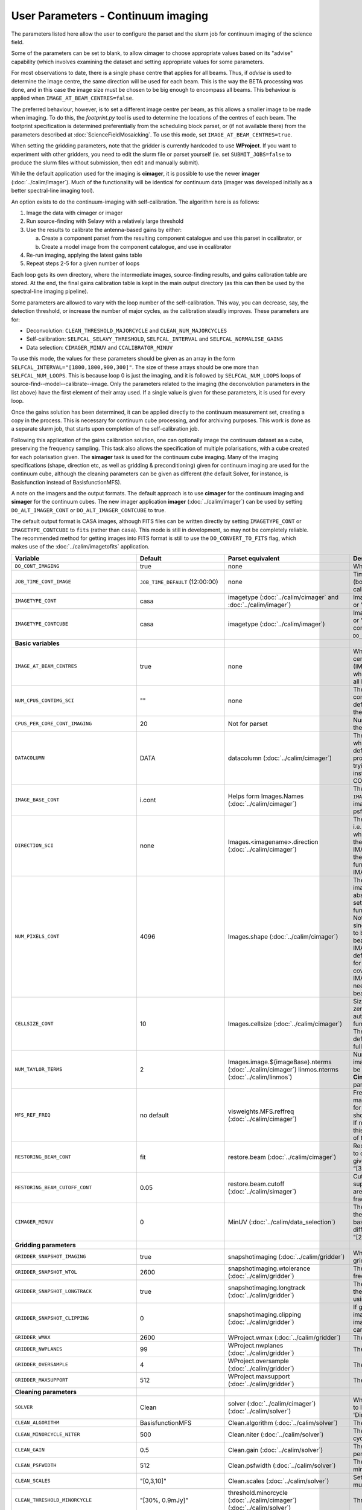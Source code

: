 User Parameters - Continuum imaging
===================================

The parameters listed here allow the user to configure the parset and
the slurm job for continuum imaging of the science field.

Some of the parameters can be set to blank, to allow cimager to choose
appropriate values based on its "advise" capability (which involves
examining the dataset and setting appropriate values for some
parameters.

For most observations to date, there is a single phase centre that
applies for all beams. Thus, if *advise* is used to determine the
image centre, the same direction will be used for each beam. This is
the way the BETA processing was done, and in this case the image size
must be chosen to be big enough to encompass all beams. This behaviour
is applied when ``IMAGE_AT_BEAM_CENTRES=false``.

The preferred behaviour, however, is to set a different image centre
per beam, as this allows a smaller image to be made when imaging. To
do this, the *footprint.py* tool is used to determine the locations of
the centres of each beam. The footprint specification is determined
preferentially from the scheduling block parset, or (if not available
there) from the parameters described at
:doc:`ScienceFieldMosaicking`. To use this mode, set
``IMAGE_AT_BEAM_CENTRES=true``.

When setting the gridding parameters, note that the gridder is
currently hardcoded to use **WProject**.  If you want to experiment
with other gridders, you need to edit the slurm file or parset
yourself (ie. set ``SUBMIT_JOBS=false`` to produce the slurm files
without submission, then edit and manually submit).

While the default application used for the imaging is **cimager**, it
is possible to use the newer **imager** (:doc:`../calim/imager`). Much
of the functionality will be identical for continuum data (imager was
developed initially as a better spectral-line imaging tool).

An option exists to do the continuum-imaging with self-calibration.
The algorithm here is as follows:

1. Image the data with cimager or imager
2. Run source-finding with Selavy with a relatively large threshold
3. Use the results to calibrate the antenna-based gains by either:

   a. Create a component parset from the resulting component catalogue and use this parset in ccalibrator, or
   b. Create a model image from the component catalogue, and use in ccalibrator

4. Re-run imaging, applying the latest gains table
5. Repeat steps 2-5 for a given number of loops

Each loop gets its own directory, where the intermediate images,
source-finding results, and gains calibration table are stored. At the
end, the final gains calibration table is kept in the main output
directory (as this can then be used by the spectral-line imaging
pipeline).

Some parameters are allowed to vary with the loop number of the
self-calibration. This way, you can decrease, say, the detection
threshold, or increase the number of major cycles, as the calibration
steadily improves. These parameters are for:

* Deconvolution: ``CLEAN_THRESHOLD_MAJORCYCLE`` and ``CLEAN_NUM_MAJORCYCLES``
* Self-calibration: ``SELFCAL_SELAVY_THRESHOLD``, ``SELFCAL_INTERVAL``
  and ``SELFCAL_NORMALISE_GAINS``
* Data selection: ``CIMAGER_MINUV`` and ``CCALIBRATOR_MINUV``

To use this mode, the values for these parameters should be given as
an array in the form ``SELFCAL_INTERVAL="[1800,1800,900,300]"``. The
size of these arrays should be one more than
``SELFCAL_NUM_LOOPS``. This is because loop 0 is just the imaging, and
it is followed by ``SELFCAL_NUM_LOOPS`` loops of
source-find--model--calibrate--image. Only the parameters related to
the imaging (the deconvolution parameters in the list above) have
the first element of their array used. If a single value is given for
these parameters, it is used for every loop.

Once the gains solution has been determined, it can be applied
directly to the continuum measurement set, creating a copy in the
process. This is necessary for continuum cube processing, and for
archiving purposes.
This work is done as a separate slurm job, that starts upon
completion of the self-calibration job.

Following this application of the gains calibration solution, one can
optionally image the continuum dataset as a cube, preserving the
frequency sampling. This task also allows the specification of
multiple polarisations, with a cube created for each polarisation
given. The **simager** task is used for the continuum cube
imaging. Many of the imaging specifications (shape, direction etc, as
well as gridding & preconditioning) given for continuum imaging are
used for the continuum cube, although the cleaning parameters can be
given as different (the default Solver, for instance, is Basisfunction
instead of BasisfunctionMFS).


A note on the imagers and the output formats. The default approach is
to use **cimager** for the continuum imaging and **simager** for the
continuum cubes. The new imager application **imager**
(:doc:`../calim/imager`) can be used by setting ``DO_ALT_IMAGER_CONT``
or ``DO_ALT_IMAGER_CONTCUBE`` to true.

The default output format is CASA images, although FITS files can be
written directly by setting ``IMAGETYPE_CONT`` or
``IMAGETYPE_CONTCUBE`` to ``fits`` (rather than ``casa``). This mode
is still in development, so may not be completely reliable. The
recommended method for getting images into FITS format is still to use
the ``DO_CONVERT_TO_FITS`` flag, which makes use of the
:doc:`../calim/imagetofits` application.


+--------------------------------------------+---------------------------------+--------------------------------------------------------+--------------------------------------------------------------+
| Variable                                   | Default                         | Parset equivalent                                      | Description                                                  |
+============================================+=================================+========================================================+==============================================================+
| ``DO_CONT_IMAGING``                        | true                            | none                                                   | Whether to image the science MS                              |
+--------------------------------------------+---------------------------------+--------------------------------------------------------+--------------------------------------------------------------+
| ``JOB_TIME_CONT_IMAGE``                    | ``JOB_TIME_DEFAULT`` (12:00:00) | none                                                   | Time request for imaging the continuum (both types - with and|
|                                            |                                 |                                                        | without self-calibration)                                    |
+--------------------------------------------+---------------------------------+--------------------------------------------------------+--------------------------------------------------------------+
| ``IMAGETYPE_CONT``                         | casa                            | imagetype (:doc:`../calim/cimager` and                 | Image format to use - can be either 'casa' or 'fits'.        |
|                                            |                                 | :doc:`../calim/imager`)                                |                                                              |
+--------------------------------------------+---------------------------------+--------------------------------------------------------+--------------------------------------------------------------+
| ``IMAGETYPE_CONTCUBE``                     | casa                            | imagetype (:doc:`../calim/imager`)                     | Image format to use - can be either 'casa' or 'fits',        |
|                                            |                                 |                                                        | although 'fits' can only be given in conjunction with        |
|                                            |                                 |                                                        | ``DO_ALT_IMAGER_SPECTRAL=true``.                             |
+--------------------------------------------+---------------------------------+--------------------------------------------------------+--------------------------------------------------------------+
| **Basic variables**                        |                                 |                                                        |                                                              |
+--------------------------------------------+---------------------------------+--------------------------------------------------------+--------------------------------------------------------------+
| ``IMAGE_AT_BEAM_CENTRES``                  | true                            | none                                                   | Whether to have each beam's image centred at the centre of   |
|                                            |                                 |                                                        | the beam (IMAGE_AT_BEAM_CENTRES=true), or whether to use a   |
|                                            |                                 |                                                        | single image centre for all beams.                           |
+--------------------------------------------+---------------------------------+--------------------------------------------------------+--------------------------------------------------------------+
| ``NUM_CPUS_CONTIMG_SCI``                   | ""                              | none                                                   | The number of cores in total to use for the continuum        |
|                                            |                                 |                                                        | imaging. If left blank ("" - the default), then this is      |
|                                            |                                 |                                                        | calculated based on the number of channels and Taylor terms. |
+--------------------------------------------+---------------------------------+--------------------------------------------------------+--------------------------------------------------------------+
| ``CPUS_PER_CORE_CONT_IMAGING``             | 20                              | Not for parset                                         |Number of cores to use on each node in the continuum imaging. |
+--------------------------------------------+---------------------------------+--------------------------------------------------------+--------------------------------------------------------------+
| ``DATACOLUMN``                             | DATA                            | datacolumn (:doc:`../calim/cimager`)                   | The column in the measurement set from which to read the     |
|                                            |                                 |                                                        | visibility data. The default, 'DATA', is appropriate for     |
|                                            |                                 |                                                        | datasets processed within askapsoft, but if you are trying to|
|                                            |                                 |                                                        | image data processed, for instance, in CASA, then changing   |
|                                            |                                 |                                                        | this to CORRECTED_DATA may be what you want.                 |
+--------------------------------------------+---------------------------------+--------------------------------------------------------+--------------------------------------------------------------+
| ``IMAGE_BASE_CONT``                        | i.cont                          | Helps form Images.Names                                | The base name for images: if ``IMAGE_BASE_CONT=i.blah`` then |
|                                            |                                 | (:doc:`../calim/cimager`)                              | we'll get image.i.blah, image.i.blah.restored, psf.i.blah etc|
+--------------------------------------------+---------------------------------+--------------------------------------------------------+--------------------------------------------------------------+
| ``DIRECTION_SCI``                          | none                            | Images.<imagename>.direction                           | The direction parameter for the images, i.e. the central     |
|                                            |                                 | (:doc:`../calim/cimager`)                              | position. Can be left out, in which case Cimager will get it |
|                                            |                                 |                                                        | from either the beam location (for                           |
|                                            |                                 |                                                        | IMAGE_AT_BEAM_CENTRES=true) or from the measurement set using|
|                                            |                                 |                                                        | the "advise" functionality (for IMAGE_AT_BEAM_CENTRES=false).|
+--------------------------------------------+---------------------------------+--------------------------------------------------------+--------------------------------------------------------------+
| ``NUM_PIXELS_CONT``                        | 4096                            | Images.shape                                           | The number of pixels on the side of the images to be created.|
|                                            |                                 | (:doc:`../calim/cimager`)                              | If negative, zero, or absent (i.e. ``NUM_PIXELS_CONT=""``),  |
|                                            |                                 |                                                        | this will be set automatically by the Cimager “advise”       |
|                                            |                                 |                                                        | function, based on examination of the MS. Note that this     |
|                                            |                                 |                                                        | default will be suitable for a single beam, but probably not |
|                                            |                                 |                                                        | for an image to be large enough for the full set of beams    |
|                                            |                                 |                                                        | (when using IMAGE_AT_BEAM_CENTRES=false). The default value, |
|                                            |                                 |                                                        | combined with the default for the cell size, should be       |
|                                            |                                 |                                                        | sufficient to cover a full field. If you have                |
|                                            |                                 |                                                        | IMAGE_AT_BEAM_CENTRES=true then this needs only to be big    |
|                                            |                                 |                                                        | enough to fit a single beam.                                 |
+--------------------------------------------+---------------------------------+--------------------------------------------------------+--------------------------------------------------------------+
| ``CELLSIZE_CONT``                          | 10                              | Images.cellsize                                        | Size of the pixels in arcsec. If negative, zero or absent,   |
|                                            |                                 | (:doc:`../calim/cimager`)                              | this will be set automatically by the Cimager “advise”       |
|                                            |                                 |                                                        | function, based on examination of the MS. The default is     |
|                                            |                                 |                                                        | chosen together with the default number of pixels to cover a |
|                                            |                                 |                                                        | typical full ASKAP field.                                    |
+--------------------------------------------+---------------------------------+--------------------------------------------------------+--------------------------------------------------------------+
| ``NUM_TAYLOR_TERMS``                       | 2                               | Images.image.${imageBase}.nterms                       | Number of Taylor terms to create in MFS imaging. If more than|
|                                            |                                 | (:doc:`../calim/cimager`)                              | 1, MFS weighting will be used (equivalent to setting         |
|                                            |                                 | linmos.nterms (:doc:`../calim/linmos`)                 | **Cimager.visweights=MFS** in the cimager parset).           |
+--------------------------------------------+---------------------------------+--------------------------------------------------------+--------------------------------------------------------------+
| ``MFS_REF_FREQ``                           | no default                      | visweights.MFS.reffreq                                 | Frequency at which continuum image is made [Hz]. This is the |
|                                            |                                 | (:doc:`../calim/cimager`)                              | reference frequency for the multi-frequency synthesis, which |
|                                            |                                 |                                                        | should usually be the middle of the band. If negative, zero, |
|                                            |                                 |                                                        | or absent (the default), this will be set automatically to   |
|                                            |                                 |                                                        | the average of the frequencies being processed.              |
+--------------------------------------------+---------------------------------+--------------------------------------------------------+--------------------------------------------------------------+
| ``RESTORING_BEAM_CONT``                    | fit                             | restore.beam                                           | Restoring beam to use: 'fit' will fit the PSF to determine   |
|                                            |                                 | (:doc:`../calim/cimager`)                              | the appropriate beam, else give a size (such as 30arcsec, or |
|                                            |                                 |                                                        | “[30arcsec, 30arcsec, 0deg]”).                               |
+--------------------------------------------+---------------------------------+--------------------------------------------------------+--------------------------------------------------------------+
| ``RESTORING_BEAM_CUTOFF_CONT``             | 0.05                            | restore.beam.cutoff                                    | Cutoff value used in determining the support for the fitting |
|                                            |                                 | (:doc:`../calim/simager`)                              | (ie. the rectangular area given to the fitting routine).     |
|                                            |                                 |                                                        | Value is a fraction of the peak.                             |
+--------------------------------------------+---------------------------------+--------------------------------------------------------+--------------------------------------------------------------+
| ``CIMAGER_MINUV``                          | 0                               | MinUV (:doc:`../calim/data_selection`)                 | The minimum UV distance considered in the imaging - used to  |
|                                            |                                 |                                                        | exclude the short baselines. Can be given as an array with   |
|                                            |                                 |                                                        | different values for each self-cal loop (e.g. "[200,200,0]").|
+--------------------------------------------+---------------------------------+--------------------------------------------------------+--------------------------------------------------------------+
| **Gridding parameters**                    |                                 |                                                        |                                                              |
+--------------------------------------------+---------------------------------+--------------------------------------------------------+--------------------------------------------------------------+
| ``GRIDDER_SNAPSHOT_IMAGING``               | true                            | snapshotimaging                                        | Whether to use snapshot imaging when gridding.               |
|                                            |                                 | (:doc:`../calim/gridder`)                              |                                                              |
+--------------------------------------------+---------------------------------+--------------------------------------------------------+--------------------------------------------------------------+
| ``GRIDDER_SNAPSHOT_WTOL``                  | 2600                            | snapshotimaging.wtolerance                             | The wtolerance parameter controlling how frequently to       |
|                                            |                                 | (:doc:`../calim/gridder`)                              | snapshot.                                                    |
+--------------------------------------------+---------------------------------+--------------------------------------------------------+--------------------------------------------------------------+
| ``GRIDDER_SNAPSHOT_LONGTRACK``             | true                            | snapshotimaging.longtrack                              | The longtrack parameter controlling how the best-fit W plane |
|                                            |                                 | (:doc:`../calim/gridder`)                              | is determined when using snapshots.                          |
+--------------------------------------------+---------------------------------+--------------------------------------------------------+--------------------------------------------------------------+
| ``GRIDDER_SNAPSHOT_CLIPPING``              | 0                               | snapshotimaging.clipping                               | If greater than zero, this fraction of the full image width  |
|                                            |                                 | (:doc:`../calim/gridder`)                              | is set to zero. Useful when imaging at high declination as   |
|                                            |                                 |                                                        | the edges can generate artefacts.                            |
+--------------------------------------------+---------------------------------+--------------------------------------------------------+--------------------------------------------------------------+
| ``GRIDDER_WMAX``                           | 2600                            | WProject.wmax                                          | The wmax parameter for the gridder.                          |
|                                            |                                 | (:doc:`../calim/gridder`)                              |                                                              |
+--------------------------------------------+---------------------------------+--------------------------------------------------------+--------------------------------------------------------------+
| ``GRIDDER_NWPLANES``                       | 99                              | WProject.nwplanes                                      | The nwplanes parameter for the gridder.                      |
|                                            |                                 | (:doc:`../calim/gridder`)                              |                                                              |
+--------------------------------------------+---------------------------------+--------------------------------------------------------+--------------------------------------------------------------+
| ``GRIDDER_OVERSAMPLE``                     | 4                               | WProject.oversample                                    | The oversampling factor for the gridder.                     |
|                                            |                                 | (:doc:`../calim/gridder`)                              |                                                              |
+--------------------------------------------+---------------------------------+--------------------------------------------------------+--------------------------------------------------------------+
| ``GRIDDER_MAXSUPPORT``                     | 512                             | WProject.maxsupport                                    | The maxsupport parameter for the gridder.                    |
|                                            |                                 | (:doc:`../calim/gridder`)                              |                                                              |
+--------------------------------------------+---------------------------------+--------------------------------------------------------+--------------------------------------------------------------+
| **Cleaning parameters**                    |                                 |                                                        |                                                              |
+--------------------------------------------+---------------------------------+--------------------------------------------------------+--------------------------------------------------------------+
| ``SOLVER``                                 | Clean                           | solver                                                 | Which solver to use. You will mostly want to leave this as   |
|                                            |                                 | (:doc:`../calim/cimager`)                              | 'Clean', but there is a 'Dirty' solver available.            |
|                                            |                                 | (:doc:`../calim/solver`)                               |                                                              |
+--------------------------------------------+---------------------------------+--------------------------------------------------------+--------------------------------------------------------------+
| ``CLEAN_ALGORITHM``                        | BasisfunctionMFS                | Clean.algorithm                                        | The name of the clean algorithm to use.                      |
|                                            |                                 | (:doc:`../calim/solver`)                               |                                                              |
+--------------------------------------------+---------------------------------+--------------------------------------------------------+--------------------------------------------------------------+
| ``CLEAN_MINORCYCLE_NITER``                 | 500                             | Clean.niter                                            | The number of iterations for the minor cycle clean.          |
|                                            |                                 | (:doc:`../calim/solver`)                               |                                                              |
+--------------------------------------------+---------------------------------+--------------------------------------------------------+--------------------------------------------------------------+
| ``CLEAN_GAIN``                             | 0.5                             | Clean.gain                                             | The loop gain (fraction of peak subtracted per minor cycle). |
|                                            |                                 | (:doc:`../calim/solver`)                               |                                                              |
+--------------------------------------------+---------------------------------+--------------------------------------------------------+--------------------------------------------------------------+
| ``CLEAN_PSFWIDTH``                         | 512                             | Clean.psfwidth                                         | The width of the psf patch used in the minor cycle.          |
|                                            |                                 | (:doc:`../calim/solver`)                               |                                                              |
+--------------------------------------------+---------------------------------+--------------------------------------------------------+--------------------------------------------------------------+
| ``CLEAN_SCALES``                           | "[0,3,10]"                      | Clean.scales                                           | Set of scales (in pixels) to use with the multi-scale clean. |
|                                            |                                 | (:doc:`../calim/solver`)                               |                                                              |
+--------------------------------------------+---------------------------------+--------------------------------------------------------+--------------------------------------------------------------+
| ``CLEAN_THRESHOLD_MINORCYCLE``             | "[30%, 0.9mJy]"                 | threshold.minorcycle                                   | Threshold for the minor cycle loop.                          |
|                                            |                                 | (:doc:`../calim/cimager`)                              |                                                              |
|                                            |                                 | (:doc:`../calim/solver`)                               |                                                              |
+--------------------------------------------+---------------------------------+--------------------------------------------------------+--------------------------------------------------------------+
| ``CLEAN_THRESHOLD_MAJORCYCLE``             | 1mJy                            | threshold.majorcycle                                   | The target peak residual. Major cycles stop if this is       |
|                                            |                                 | (:doc:`../calim/cimager`)                              | reached. A negative number ensures all major cycles requested|
|                                            |                                 | (:doc:`../calim/solver`)                               | are done. Can be given as an array with different values for |
|                                            |                                 |                                                        | each self-cal loop (e.g. "[3mJy,1mJy,-1mJy]").               |
+--------------------------------------------+---------------------------------+--------------------------------------------------------+--------------------------------------------------------------+
| ``CLEAN_NUM_MAJORCYCLES``                  | 2                               | ncycles                                                | Number of major cycles. Can be given as an array with        |
|                                            |                                 | (:doc:`../calim/cimager`)                              | different values for each self-cal loop (e.g. "[2,4,6]").    |
+--------------------------------------------+---------------------------------+--------------------------------------------------------+--------------------------------------------------------------+
| ``CLEAN_WRITE_AT_MAJOR_CYCLE``             | false                           | Images.writeAtMajorCycle                               | If true, the intermediate images will be written (with a     |
|                                            |                                 | (:doc:`../calim/cimager`)                              | .cycle suffix) after the end of each major cycle.            |
+--------------------------------------------+---------------------------------+--------------------------------------------------------+--------------------------------------------------------------+
| **Preconditioning parameters**             |                                 |                                                        |                                                              |
+--------------------------------------------+---------------------------------+--------------------------------------------------------+--------------------------------------------------------------+
| ``PRECONDITIONER_LIST``                    | "[Wiener, GaussianTaper]"       | preconditioner.Names                                   | List of preconditioners to apply.                            |
|                                            |                                 | (:doc:`../calim/solver`)                               |                                                              |
+--------------------------------------------+---------------------------------+--------------------------------------------------------+--------------------------------------------------------------+
| ``PRECONDITIONER_GAUSS_TAPER``             |  "[30arcsec, 30arcsec, 0deg]"   | preconditioner.GaussianTaper                           | Size of the Gaussian taper - either single value (for        |
|                                            |                                 | (:doc:`../calim/solver`)                               | circular taper) or 3 values giving an elliptical size.       |
+--------------------------------------------+---------------------------------+--------------------------------------------------------+--------------------------------------------------------------+
| ``PRECONDITIONER_WIENER_ROBUSTNESS``       | 0.5                             | preconditioner.Wiener.robustness                       | Robustness value for the Wiener filter.                      |
|                                            |                                 | (:doc:`../calim/solver`)                               |                                                              |
+--------------------------------------------+---------------------------------+--------------------------------------------------------+--------------------------------------------------------------+
| ``PRECONDITIONER_WIENER_TAPER``            | ""                              | preconditioner.Wiener.taper                            | Size of gaussian taper applied in image domain to Wiener     |
|                                            |                                 | (:doc:`../calim/solver`)                               | filter. Ignored if blank (ie. “”).                           |
+--------------------------------------------+---------------------------------+--------------------------------------------------------+--------------------------------------------------------------+
| ``RESTORE_PRECONDITIONER_LIST``            | "[Wiener, GaussianTaper]"       | restore.preconditioner.Names                           | List of preconditioners to apply at the restore stage, to    |
|                                            |                                 | (:doc:`../calim/cimager` & :doc:`../calim/solver`)     | produce an additional restored image.                        |
+--------------------------------------------+---------------------------------+--------------------------------------------------------+--------------------------------------------------------------+
| ``RESTORE_PRECONDITIONER_GAUSS_TAPER``     |  "[30arcsec, 30arcsec, 0deg]"   | restore.preconditioner.GaussianTaper                   | Size of the Gaussian taper for the restore preconditioning - |
|                                            |                                 | (:doc:`../calim/cimager` & :doc:`../calim/solver`)     | either single value (for circular taper) or 3 values giving  |
|                                            |                                 |                                                        | an elliptical size.                                          |
+--------------------------------------------+---------------------------------+--------------------------------------------------------+--------------------------------------------------------------+
|``RESTORE_PRECONDITIONER_WIENER_ROBUSTNESS``| -1.                             | restore.preconditioner.Wiener.robustness               | Robustness value for the Wiener filter in the restore        |
|                                            |                                 | (:doc:`../calim/cimager` & :doc:`../calim/solver`)     | preconditioning.                                             |
+--------------------------------------------+---------------------------------+--------------------------------------------------------+--------------------------------------------------------------+
| ``RESTORE_PRECONDITIONER_WIENER_TAPER``    | ""                              | restore.preconditioner.Wiener.taper                    | Size of gaussian taper applied in image domain to Wiener     |
|                                            |                                 | (:doc:`../calim/cimager` & :doc:`../calim/solver`)     | filter in the restore preconditioning. Ignored if blank      |
|                                            |                                 |                                                        | (ie. “”).                                                    |
+--------------------------------------------+---------------------------------+--------------------------------------------------------+--------------------------------------------------------------+
| ***New imager parameters**                 |                                 |                                                        |                                                              |
+--------------------------------------------+---------------------------------+--------------------------------------------------------+--------------------------------------------------------------+
| ``DO_ALT_IMAGER_CONT``                     | ""                              | none                                                   | If true, the continuum imaging is done by imager             |
|                                            |                                 |                                                        | (:doc:`../calim/imager`). If false, it is done by cimager    |
|                                            |                                 |                                                        | (:doc:`../calim/cimager`). When true, the following          |
|                                            |                                 |                                                        | parameters are used. If left blank (the default), the value  |
|                                            |                                 |                                                        | is given by the overall parameter ``DO_ALT_IMAGER``.         |
+--------------------------------------------+---------------------------------+--------------------------------------------------------+--------------------------------------------------------------+
| ``DO_ALT_IMAGER_CONTCUBE``                 | ""                              | none                                                   | If true, the continuum cube imaging is done by imager        |
|                                            |                                 |                                                        | (:doc:`../calim/imager`). If false, it is done by cimager    |
|                                            |                                 |                                                        | (:doc:`../calim/cimager`). When true, the following          |
|                                            |                                 |                                                        | parameters are used. If left blank (the default), the value  |
|                                            |                                 |                                                        | is given by the overall parameter ``DO_ALT_IMAGER``.         |
+--------------------------------------------+---------------------------------+--------------------------------------------------------+--------------------------------------------------------------+
| ``NCHAN_PER_CORE``                         | 1                               | nchanpercore                                           | The number of channels each core will process.               |
|                                            |                                 | (:doc:`../calim/imager`)                               |                                                              |
+--------------------------------------------+---------------------------------+--------------------------------------------------------+--------------------------------------------------------------+
| ``USE_TMPFS``                              | false                           | usetmpfs (:doc:`../calim/imager`)                      | Whether to store the visibilities in shared memory.This will |
|                                            |                                 |                                                        | give a performance boost at the expense of memory            |
|                                            |                                 |                                                        | usage. Better used for processing continuum data.            |
+--------------------------------------------+---------------------------------+--------------------------------------------------------+--------------------------------------------------------------+
| ``TMPFS``                                  | /dev/shm                        | tmpfs (:doc:`../calim/imager`)                         | Location of the shared memory.                               |
+--------------------------------------------+---------------------------------+--------------------------------------------------------+--------------------------------------------------------------+
| ``NUM_SPECTRAL_CUBES_CONTCUBE``            |  1                              | nwriters (:doc:`../calim/imager`)                      | Number of spectral cubes to be produced, or the number of    |
|                                            |                                 |                                                        | writers used when ``ALT_IMAGER_SINGLE_FILE=true``. This      |
|                                            |                                 |                                                        | configures the number of writers employed by imager, each of |
|                                            |                                 |                                                        | which writes a sub-band in the multiple-writer case. No      |
|                                            |                                 |                                                        | combination of the sub-cubes is currently done. Note that    |
|                                            |                                 |                                                        | this defaults to a single cube, as the continuum cubes are   |
|                                            |                                 |                                                        | not as I/O intensive as the spectral-line cubes.             |
+--------------------------------------------+---------------------------------+--------------------------------------------------------+--------------------------------------------------------------+
| ``ALT_IMAGER_SINGLE_FILE``                 | false                           | singleoutputfile                                       | Whether to write a single cube, even with multiple writers   |
|                                            |                                 | (:doc:`../calim/imager`)                               | (ie. ``NUM_SPECTRAL_CUBES_CONTCUBE>1``). Only works when     |
|                                            |                                 |                                                        | ``IMAGETYPE_SPECTRAL=fits``                                  |
+--------------------------------------------+---------------------------------+--------------------------------------------------------+--------------------------------------------------------------+
| **Self-calibration**                       |                                 |                                                        |                                                              |
+--------------------------------------------+---------------------------------+--------------------------------------------------------+--------------------------------------------------------------+
| ``DO_SELFCAL``                             | true                            | none                                                   | Whether to self-calibrate the science data when imaging.     |
+--------------------------------------------+---------------------------------+--------------------------------------------------------+--------------------------------------------------------------+
| ``SELFCAL_METHOD``                         | Cmodel                          | none                                                   | How to do the self-calibration. There are two options:       |
|                                            |                                 |                                                        | "Cmodel" means create a model image from the                 |
|                                            |                                 |                                                        | source-finding results; "Components" means use the           |
|                                            |                                 |                                                        | detected components directly through a parset (created by    |
|                                            |                                 |                                                        | Selavy). Anything else will default to "Cmodel".             |
+--------------------------------------------+---------------------------------+--------------------------------------------------------+--------------------------------------------------------------+
| ``SELFCAL_NUM_LOOPS``                      | 5                               | none                                                   | Number of loops of self-calibration.                         |
+--------------------------------------------+---------------------------------+--------------------------------------------------------+--------------------------------------------------------------+
| ``SELFCAL_INTERVAL``                       | 300                             | interval                                               | Interval [sec] over which to solve for self-calibration. Can |
|                                            |                                 | (:doc:`../calim/ccalibrator`)                          | be given as an array with different values for each self-cal |
|                                            |                                 |                                                        | loop (e.g. "[1800,900,300]")                                 |
+--------------------------------------------+---------------------------------+--------------------------------------------------------+--------------------------------------------------------------+
| ``SELFCAL_KEEP_IMAGES``                    | true                            | none                                                   | Should we keep the images from the intermediate selfcal      |
|                                            |                                 |                                                        | loops?                                                       |
+--------------------------------------------+---------------------------------+--------------------------------------------------------+--------------------------------------------------------------+
| ``MOSAIC_SELFCAL_LOOPS``                   | true                            | none                                                   | Should we make full-field mosaics for each loop of the       |
|                                            |                                 |                                                        | self-calibration? This is done for each field separately.    |
+--------------------------------------------+---------------------------------+--------------------------------------------------------+--------------------------------------------------------------+
| ``SELFCAL_SELAVY_THRESHOLD``               | 15                              | snrCut                                                 | SNR threshold for detection with Selavy in determining       |
|                                            |                                 | (:doc:`../analysis/selavy`)                            | selfcal sources. Can be given as an array with different     |
|                                            |                                 |                                                        | values for each self-cal loop (e.g. "[15,10,8]").            |
+--------------------------------------------+---------------------------------+--------------------------------------------------------+--------------------------------------------------------------+
| ``SELFCAL_SELAVY_NSUBX``                   | 6                               | nsubx                                                  | Division of image in x-direction for source-finding in       |
|                                            |                                 | (:doc:`../analysis/selavy`)                            | selfcal.                                                     |
+--------------------------------------------+---------------------------------+--------------------------------------------------------+--------------------------------------------------------------+
| ``SELFCAL_SELAVY_NSUBY``                   | 3                               | nsuby                                                  | Division of image in y-direction for source-finding in       |
|                                            |                                 | (:doc:`../analysis/selavy`)                            | selfcal.                                                     |
+--------------------------------------------+---------------------------------+--------------------------------------------------------+--------------------------------------------------------------+
| ``SELFCAL_SELAVY_GAUSSIANS_FROM_GUESS``    | true                            | Selavy.Fitter.numGaussFromGuess                        | Whether to fit the number of Gaussians given by the initial  |
|                                            |                                 | (:doc:`../analysis/postprocessing`)                    | estimate (true), or to only fit a fixed number (false). The  |
|                                            |                                 |                                                        | number is given by ``SELFCAL_SELAVY_NUM_GAUSSIANS``.         |
+--------------------------------------------+---------------------------------+--------------------------------------------------------+--------------------------------------------------------------+
| ``SELFCAL_SELAVY_NUM_GAUSSIANS``           | 1                               | Selavy.Fitter.maxNumGauss                              | The number of Gaussians to fit to each island when           |
|                                            |                                 | (:doc:`../analysis/postprocessing`)                    | ``SELFCAL_SELAVY_GAUSSIANS_FROM_GUESS=false``.               |
+--------------------------------------------+---------------------------------+--------------------------------------------------------+--------------------------------------------------------------+
| ``SELFCAL_SELAVY_WEIGHTSCUT``              | 0.95                            | Selavy.Weights.weightsCutoff                           | Pixels with weight less than this fraction of the peak       |
|                                            |                                 | (:doc:`../analysis/thresholds`)                        | weight will not be considered by the source-finding. If      |
|                                            |                                 |                                                        | the value is negative, or more than one, no consideration    |
|                                            |                                 |                                                        | of the weight is made.                                       |
+--------------------------------------------+---------------------------------+--------------------------------------------------------+--------------------------------------------------------------+
| ``SELFCAL_MODEL_FLUX_LIMIT``               | 10uJy                           | Cmodel.flux_limit (:doc:`../calim/cmodel`)             | The minimum integrated flux for components to be included in |
|                                            |                                 |                                                        | the model used for self-calibration.                         |
+--------------------------------------------+---------------------------------+--------------------------------------------------------+--------------------------------------------------------------+
| ``SELFCAL_NORMALISE_GAINS``                | true                            | normalisegains                                         | Whether to normalise the amplitudes of the gains to 1,       |
|                                            |                                 | (:doc:`../calim/ccalibrator`)                          | approximating the phase-only self-calibration approach. Can  |
|                                            |                                 |                                                        | be given as an array with different values for each self-cal |
|                                            |                                 |                                                        | loop (e.g. "[true,true,false]").                             |
+--------------------------------------------+---------------------------------+--------------------------------------------------------+--------------------------------------------------------------+
| ``SELFCAL_REF_ANTENNA``                    | ""                              | refantenna (:doc:`../calim/ccalibrator`)               | Reference antenna to use in the calibration. Should be       |
|                                            |                                 |                                                        | antenna number, 0 - nAnt-1, that matches the antenna         |
|                                            |                                 |                                                        | numbering in the MS.                                         |
+--------------------------------------------+---------------------------------+--------------------------------------------------------+--------------------------------------------------------------+
| ``SELFCAL_REF_GAINS``                      | ""                              | refgains (:doc:`../calim/ccalibrator`)                 | Reference gains to use in the calibration - something like   |
|                                            |                                 |                                                        | gain.g11.0.0.                                                |
+--------------------------------------------+---------------------------------+--------------------------------------------------------+--------------------------------------------------------------+
| ``SELFCAL_SCALENOISE``                     | false                           | calibrate.scalenoise                                   | Whether the noise estimate will be scaled in accordance      |
|                                            |                                 | (:doc:`../calim/cimager`)                              | with the applied calibrator factor to achieve proper         |
|                                            |                                 |                                                        | weighting.                                                   |
+--------------------------------------------+---------------------------------+--------------------------------------------------------+--------------------------------------------------------------+
| ``GAINS_CAL_TABLE``                        | cont_gains_cal_beam%b.tab       | none (directly)                                        | The table name to hold the final gains solution. Once        |
|                                            |                                 |                                                        | the self-cal loops have completed, the cal table in the      |
|                                            |                                 |                                                        | final loop is copied to a table of this name in the base     |
|                                            |                                 |                                                        | directory. This can then be used for the spectral-line       |
|                                            |                                 |                                                        | imaging if need be. If this is blank, both ``DO_SELFCAL``    |
|                                            |                                 |                                                        | and ``DO_APPLY_CAL_SL`` will be set to false.                |
+--------------------------------------------+---------------------------------+--------------------------------------------------------+--------------------------------------------------------------+
| ``CCALIBRATOR_MINUV``                      | 0                               | MinUV (:doc:`../calim/data_selection`)                 | The minimum UV distance considered in the calibration - used |
|                                            |                                 |                                                        | to exclude the short baselines. Can be given as an array with|
|                                            |                                 |                                                        | different values for each self-cal loop (e.g. "[200,200,0]").|
+--------------------------------------------+---------------------------------+--------------------------------------------------------+--------------------------------------------------------------+
| ``DO_POSITION_OFFSET``                     | false                           | none                                                   | Whether to add a fixed RA & Dec offset to the positions of   |
|                                            |                                 |                                                        | sources in the final self-calibration catalogue (prior to it |
|                                            |                                 |                                                        | being used to calibrate the data). This has been implemented |
|                                            |                                 |                                                        | to help with commissioning - do not use unless you understand|
|                                            |                                 |                                                        | what it is doing! This makes use of the ACES script          |
|                                            |                                 |                                                        | *tools/fix_position_offsets.py*.                             |
+--------------------------------------------+---------------------------------+--------------------------------------------------------+--------------------------------------------------------------+
| ``RA_POSITION_OFFSET``                     | 0.                              | none                                                   | The offset in position in the RA direction.                  |
+--------------------------------------------+---------------------------------+--------------------------------------------------------+--------------------------------------------------------------+
| ``DEC_POSITION_OFFSET``                    | 0.                              | none                                                   | The offset in position in the DEC direction.                 |
+--------------------------------------------+---------------------------------+--------------------------------------------------------+--------------------------------------------------------------+
| **Application of gains calibration**       |                                 |                                                        |                                                              |
+--------------------------------------------+---------------------------------+--------------------------------------------------------+--------------------------------------------------------------+
| ``DO_APPLY_CAL_CONT``                      | true                            | none                                                   | Whether to apply the calibration to the averaged             |
|                                            |                                 |                                                        | ("continuum") dataset.                                       |
+--------------------------------------------+---------------------------------+--------------------------------------------------------+--------------------------------------------------------------+
| ``JOB_TIME_CONT_APPLYCAL``                 | ``JOB_TIME_DEFAULT`` (12:00:00) | none                                                   | Time request for applying the calibration                    |
+--------------------------------------------+---------------------------------+--------------------------------------------------------+--------------------------------------------------------------+
| ``KEEP_RAW_AV_MS``                         | true                            | none                                                   | Whether to make a copy of the averaged MS before applying    |
|                                            |                                 |                                                        | the gains calibration (true), or to just overwrite with      |
|                                            |                                 |                                                        | the calibrated data (false).                                 |
+--------------------------------------------+---------------------------------+--------------------------------------------------------+--------------------------------------------------------------+
| **Continuum cube imaging**                 |                                 |                                                        |                                                              |
+--------------------------------------------+---------------------------------+--------------------------------------------------------+--------------------------------------------------------------+
| ``DO_CONTCUBE_IMAGING``                    | false                           | none                                                   | Whether to create continuum cubes                            |
+--------------------------------------------+---------------------------------+--------------------------------------------------------+--------------------------------------------------------------+
| ``JOB_TIME_CONTCUBE_IMAGE``                | ``JOB_TIME_DEFAULT`` (12:00:00) | none                                                   | Time request for individual continuum cube jobs              |
+--------------------------------------------+---------------------------------+--------------------------------------------------------+--------------------------------------------------------------+
| ``IMAGE_BASE_CONTCUBE``                    | i.contcube                      | Helps form Images.name (:doc:`../calim/simager`)       | Base name for the continuum cubes. It should include "i.", as|
|                                            |                                 |                                                        | the actual base name will include the correct polarisation   |
|                                            |                                 |                                                        | ('I' will produce i.contcube, Q will produce q.contcube and  |
|                                            |                                 |                                                        | so on).                                                      |
+--------------------------------------------+---------------------------------+--------------------------------------------------------+--------------------------------------------------------------+
| ``CONTCUBE_POLARISATIONS``                 | "I,Q,U,V"                       | Images.polarisation (:doc:`../calim/simager`)          | List of polarisations to create cubes for. This should be a  |
|                                            |                                 |                                                        | comma-separated list of (upper-case) polarisations. Separate |
|                                            |                                 |                                                        | jobs will be launched for each polarisation given.           |
+--------------------------------------------+---------------------------------+--------------------------------------------------------+--------------------------------------------------------------+
| ``REST_FREQUENCY_CONTCUBE``                | ""                              | Images.restFrequency (:doc:`../calim/simager`)         | Rest frequency to be written to the continuum cube. If left  |
|                                            |                                 |                                                        | blank, no rest frequency is written.                         |
+--------------------------------------------+---------------------------------+--------------------------------------------------------+--------------------------------------------------------------+
| ``RESTORING_BEAM_CONTCUBE``                | fit                             | restore.beam (:doc:`../calim/simager`)                 | Restoring beam to use: 'fit' will fit the PSF in each channel|
|                                            |                                 |                                                        | separately to determine the appropriate beam for that        |
|                                            |                                 |                                                        | channel, else give a size (such as 30arcsec, or “[30arcsec,  |
|                                            |                                 |                                                        | 30arcsec, 0deg]”).                                           |
+--------------------------------------------+---------------------------------+--------------------------------------------------------+--------------------------------------------------------------+
| ``RESTORING_BEAM_CUTOFF_CONTCUBE``         | 0.05                            | restore.beam.cutoff                                    | Cutoff value used in determining the support for the fitting |
|                                            |                                 | (:doc:`../calim/simager`)                              | (ie. the rectangular area given to the fitting routine).     |
|                                            |                                 |                                                        | Value is a fraction of the peak.                             |
+--------------------------------------------+---------------------------------+--------------------------------------------------------+--------------------------------------------------------------+
| ``RESTORING_BEAM_CONTCUBE_REFERENCE``      | mid                             | restore.beamReference (:doc:`../calim/simager`)        | Which channel to use as the reference when writing the       |
|                                            |                                 |                                                        | restoring beam to the image cube. Can be an integer as the   |
|                                            |                                 |                                                        | channel number (0-based), or one of 'mid' (the middle        |
|                                            |                                 |                                                        | channel), 'first' or 'last'                                  |
+--------------------------------------------+---------------------------------+--------------------------------------------------------+--------------------------------------------------------------+
| ``NUM_CPUS_CONTCUBE_SCI``                  | ""                              | none                                                   | Total number of cores to use fo the continuum cube job. If   |
|                                            |                                 |                                                        | left blank, this will be chosen to match the number of       |
|                                            |                                 |                                                        | channels, plus an additional core for the master process.    |
+--------------------------------------------+---------------------------------+--------------------------------------------------------+--------------------------------------------------------------+
| ``CPUS_PER_CORE_CONTCUBE_IMAGING``         | 20                              | none                                                   | How many of the cores on each node to use.                   |
+--------------------------------------------+---------------------------------+--------------------------------------------------------+--------------------------------------------------------------+
| **Continuum cube cleaning**                |                                 |                                                        | Different cleaning parameters used for the continuum cubes   |
+--------------------------------------------+---------------------------------+--------------------------------------------------------+--------------------------------------------------------------+
| ``SOLVER_CONTCUBE``                        | Clean                           | solver                                                 | Which solver to use. You will mostly want to leave this as   |
|                                            |                                 | (:doc:`../calim/cimager`)                              | 'Clean', but there is a 'Dirty' solver available.            |
|                                            |                                 | (:doc:`../calim/solver`)                               |                                                              |
+--------------------------------------------+---------------------------------+--------------------------------------------------------+--------------------------------------------------------------+
| ``CLEAN_CONTCUBE_ALGORITHM``               | Basisfunction                   | Clean.algorithm                                        | The name of the clean algorithm to use.                      |
|                                            |                                 | (:doc:`../calim/solver`)                               |                                                              |
+--------------------------------------------+---------------------------------+--------------------------------------------------------+--------------------------------------------------------------+
| ``CLEAN_CONTCUBE_MINORCYCLE_NITER``        | 500                             | Clean.niter                                            | The number of iterations for the minor cycle clean.          |
|                                            |                                 | (:doc:`../calim/solver`)                               |                                                              |
+--------------------------------------------+---------------------------------+--------------------------------------------------------+--------------------------------------------------------------+
| ``CLEAN_CONTCUBE_GAIN``                    | 0.5                             | Clean.gain                                             | The loop gain (fraction of peak subtracted per minor cycle). |
|                                            |                                 | (:doc:`../calim/solver`)                               |                                                              |
+--------------------------------------------+---------------------------------+--------------------------------------------------------+--------------------------------------------------------------+
| ``CLEAN_CONTCUBE_PSFWIDTH``                | 512                             | Clean.psfwidth                                         | The width of the psf patch used in the minor cycle.          |
|                                            |                                 | (:doc:`../calim/solver`)                               |                                                              |
+--------------------------------------------+---------------------------------+--------------------------------------------------------+--------------------------------------------------------------+
| ``CLEAN_CONTCUBE_SCALES``                  | "[0,3,10]"                      | Clean.scales                                           | Set of scales (in pixels) to use with the multi-scale clean. |
|                                            |                                 | (:doc:`../calim/solver`)                               |                                                              |
+--------------------------------------------+---------------------------------+--------------------------------------------------------+--------------------------------------------------------------+
| ``CLEAN_CONTCUBE_THRESHOLD_MINORCYCLE``    | "[30%, 0.9mJy]"                 | threshold.minorcycle                                   | Threshold for the minor cycle loop.                          |
|                                            |                                 | (:doc:`../calim/solver`)                               |                                                              |
+--------------------------------------------+---------------------------------+--------------------------------------------------------+--------------------------------------------------------------+
| ``CLEAN_CONTCUBE_THRESHOLD_MAJORCYCLE``    | 1mJy                            | threshold.majorcycle                                   | The target peak residual. Major cycles stop if this is       |
|                                            |                                 | (:doc:`../calim/solver`)                               | reached. A negative number ensures all major cycles requested|
|                                            |                                 |                                                        | are done.                                                    |
+--------------------------------------------+---------------------------------+--------------------------------------------------------+--------------------------------------------------------------+
| ``CLEAN_CONTCUBE_NUM_MAJORCYCLES``         | 2                               | ncycles                                                | Number of major cycles.                                      |
|                                            |                                 | (:doc:`../calim/cimager`)                              |                                                              |
+--------------------------------------------+---------------------------------+--------------------------------------------------------+--------------------------------------------------------------+
| ``CLEAN_CONTCUBE_WRITE_AT_MAJOR_CYCLE``    | false                           | Images.writeAtMajorCycle                               | If true, the intermediate images will be written (with a     |
|                                            |                                 | (:doc:`../calim/cimager`)                              | .cycle suffix) after the end of each major cycle.            |
+--------------------------------------------+---------------------------------+--------------------------------------------------------+--------------------------------------------------------------+
